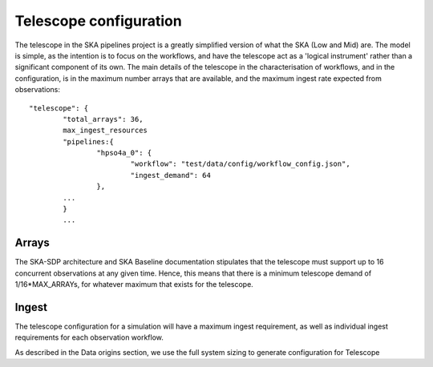 .. _telescope_overview:

=========================
Telescope configuration
=========================

The telescope in the SKA pipelines project is a greatly simplified version of
what the SKA (Low and Mid) are. The model is simple, as the intention is to
focus on the workflows, and have the telescope act as a 'logical instrument'
rather than a significant component of its own. The main details of the
telescope in the characterisation of workflows, and in the configuration, is
in the maximum number arrays that are available, and the maximum ingest rate
expected from observations::

	"telescope": {
		"total_arrays": 36,
		max_ingest_resources
		"pipelines:{
			"hpso4a_0": {
				"workflow": "test/data/config/workflow_config.json",
				"ingest_demand": 64
			},
		...
		}
		...


Arrays
------

The SKA-SDP architecture and SKA Baseline documentation stipulates that the
telescope must support up to 16 concurrent observations at any given time.
Hence, this means that there is a minimum telescope demand of
1/16*MAX_ARRAYs, for whatever maximum that exists for the telescope.

Ingest
------
The telescope configuration for a simulation will have a maximum ingest
requirement, as well as individual ingest requirements for each
observation workflow.


As described in the Data origins section, we use the full system sizing to
generate configuration for Telescope